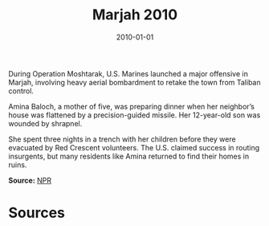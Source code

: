 #+TITLE: Marjah 2010
#+DATE: 2010-01-01
#+HUGO_BASE_DIR: ../../
#+HUGO_SECTION: essays
#+HUGO_TAGS: Civilians
#+EXPORT_FILE_NAME: 34-31-Marjah-2010.org
#+LOCATION: Afghanistan
#+YEAR: 2010


During Operation Moshtarak, U.S. Marines launched a major offensive in Marjah, involving heavy aerial bombardment to retake the town from Taliban control.

Amina Baloch, a mother of five, was preparing dinner when her neighbor’s house was flattened by a precision-guided missile. Her 12-year-old son was wounded by shrapnel.

She spent three nights in a trench with her children before they were evacuated by Red Crescent volunteers. The U.S. claimed success in routing insurgents, but many residents like Amina returned to find their homes in ruins.

**Source:** [[https://www.npr.org/templates/story/story.php?storyId=124633206][NPR]]

* Sources
:PROPERTIES:
:EXPORT_EXCLUDE: t
:END:
